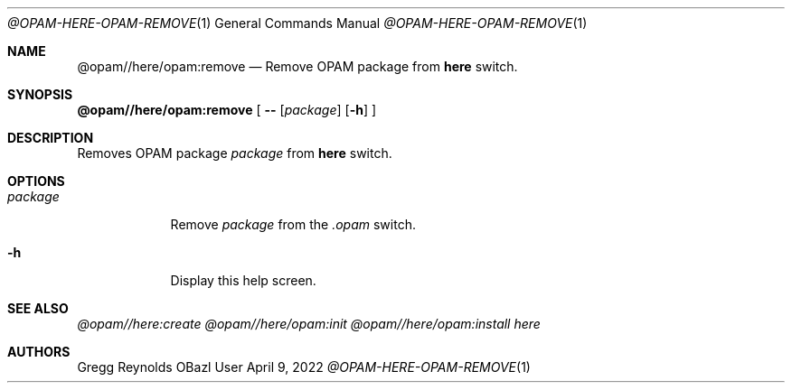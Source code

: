 .Dd April 9, 2022
.Dt @OPAM-HERE-OPAM-REMOVE 1
.Os OBazl User Manual
.Sh NAME
.Nm @opam//here/opam:remove
.Nd Remove OPAM package from
.Sy here
switch.
.Sh SYNOPSIS
.Sy @opam//here/opam:remove
[
.Fl -
.Op Ar package
.Op Fl h
.Sy ]
.Sh DESCRIPTION
Removes OPAM package
.Ar package
from
.Sy here
switch.
.Sh OPTIONS
.Bl -tag -width -indent
.It Ar package
Remove
.Ar package
from the
.Pa .opam
switch.
.It Fl h
Display this help screen.
.El
.Sh SEE ALSO
.Xr @opam//here:create
.Xr @opam//here/opam:init
.Xr @opam//here/opam:install
.Xr here
.Sh AUTHORS
.An Gregg Reynolds
